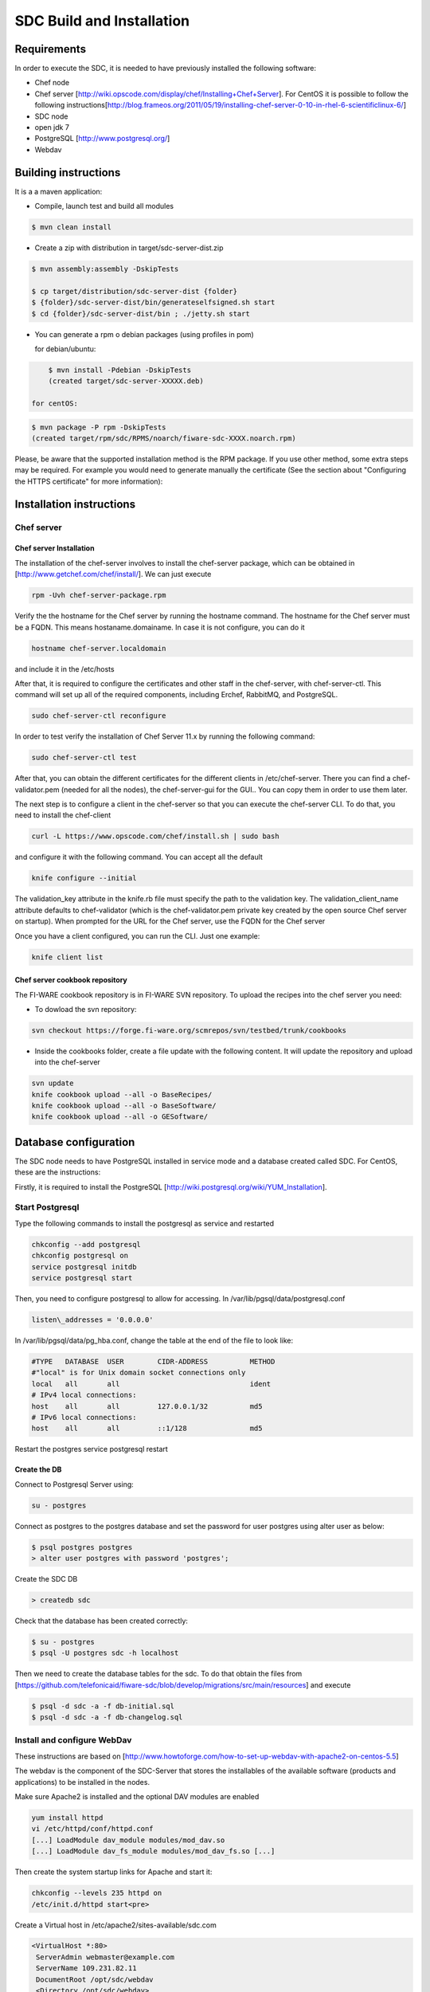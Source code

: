 SDC Build and Installation
==========================


Requirements
------------

In order to execute the SDC, it is needed to have previously installed
the following software:

-  Chef node
-  Chef server
   [http://wiki.opscode.com/display/chef/Installing+Chef+Server\ ]. For
   CentOS it is possible to follow the following
   instructions[http://blog.frameos.org/2011/05/19/installing-chef-server-0-10-in-rhel-6-scientificlinux-6/\ ]

-  SDC node
-  open jdk 7
-  PostgreSQL [http://www.postgresql.org/\ ]
-  Webdav

Building instructions
---------------------

It is a a maven application:

-  Compile, launch test and build all modules

.. code::

       $ mvn clean install

-  Create a zip with distribution in target/sdc-server-dist.zip

.. code ::

       $ mvn assembly:assembly -DskipTests
       
       $ cp target/distribution/sdc-server-dist {folder}
       $ {folder}/sdc-server-dist/bin/generateselfsigned.sh start 
       $ cd {folder}/sdc-server-dist/bin ; ./jetty.sh start 

-  You can generate a rpm o debian packages (using profiles in pom)

   for debian/ubuntu:

.. code::

       $ mvn install -Pdebian -DskipTests
       (created target/sdc-server-XXXXX.deb)

   for centOS:
   
.. code::

   		$ mvn package -P rpm -DskipTests
   		(created target/rpm/sdc/RPMS/noarch/fiware-sdc-XXXX.noarch.rpm)

Please, be aware  that the supported installation method is the RPM package. If you use other method, some extra steps may be required. For example you would need to generate manually the certificate (See the section about "Configuring the HTTPS certificate" for more information):

Installation instructions
-------------------------

Chef server
~~~~~~~~~~~

Chef server Installation
^^^^^^^^^^^^^^^^^^^^^^^^

The installation of the chef-server involves to install the chef-server
package, which can be obtained in
[http://www.getchef.com/chef/install/\ ]. We can just execute

.. code::

    rpm -Uvh chef-server-package.rpm

Verify the the hostname for the Chef server by running the hostname
command. The hostname for the Chef server must be a FQDN. This means
hostaname.domainame. In case it is not configure, you can do it

.. code::

    hostname chef-server.localdomain

and include it in the /etc/hosts

After that, it is required to configure the certificates and other
staff in the chef-server, with chef-server-ctl. This command will set up
all of the required components, including Erchef, RabbitMQ, and
PostgreSQL.

.. code::

    sudo chef-server-ctl reconfigure

In order to test verify the installation of Chef Server 11.x by running
the following command:

.. code::

    sudo chef-server-ctl test

After that, you can obtain the different certificates for the
different clients in /etc/chef-server. There you can find a
chef-validator.pem (needed for all the nodes), the chef-server-gui for
the GUI.. You can copy them in order to use them later.

The next step is to configure a client in the chef-server so that you
can execute the chef-server CLI. To do that, you need to install the
chef-client

.. code::

    curl -L https://www.opscode.com/chef/install.sh | sudo bash

and configure it with the following command. You can accept all the
default

.. code::

    knife configure --initial

The validation\_key attribute in the knife.rb file must specify the
path to the validation key. The validation\_client\_name attribute
defaults to chef-validator (which is the chef-validator.pem private key
created by the open source Chef server on startup). When prompted for
the URL for the Chef server, use the FQDN for the Chef server

Once you have a client configured, you can run the CLI. Just one
example:

.. code::

    knife client list

Chef server cookbook repository
^^^^^^^^^^^^^^^^^^^^^^^^^^^^^^^

The FI-WARE cookbook repository is in FI-WARE SVN repository. To upload
the recipes into the chef server you need:

-  To dowload the svn repository:

.. code::

   svn checkout https://forge.fi-ware.org/scmrepos/svn/testbed/trunk/cookbooks

-  Inside the cookbooks folder, create a file update with the following
   content. It will update the repository and upload into the chef-server

.. code::

    svn update
    knife cookbook upload --all -o BaseRecipes/
    knife cookbook upload --all -o BaseSoftware/
    knife cookbook upload --all -o GESoftware/


Database configuration
----------------------

The SDC node needs to have PostgreSQL installed in service mode and a
database created called SDC. For CentOS, these are the instructions:

Firstly, it is required to install the PostgreSQL
[http://wiki.postgresql.org/wiki/YUM_Installation\ ].

.. code:: 
    yum install postgreql postgresql-server posgresql-cotrib


Start Postgresql
~~~~~~~~~~~~~~~~

Type the following commands to install the postgresql as service and
restarted

.. code::

    chkconfig --add postgresql
    chkconfig postgresql on
    service postgresql initdb
    service postgresql start

Then, you need to configure postgresql to allow for accessing. In
/var/lib/pgsql/data/postgresql.conf

.. code::

    listen\_addresses = '0.0.0.0'

In /var/lib/pgsql/data/pg\_hba.conf, change the table at the end of the file to
look like:

.. code::

    #TYPE   DATABASE  USER        CIDR-ADDRESS          METHOD
    #"local" is for Unix domain socket connections only
    local   all       all                               ident
    # IPv4 local connections:
    host    all       all         127.0.0.1/32          md5
    # IPv6 local connections:
    host    all       all         ::1/128               md5


Restart the postgres service postgresql restart


Create the DB
^^^^^^^^^^^^^

Connect to Postgresql Server using:

.. code::

    su - postgres

Connect as postgres to the postgres database and set the password for
user postgres using alter user as below:

.. code::

    $ psql postgres postgres
    > alter user postgres with password 'postgres';


Create the SDC DB

.. code::

    > createdb sdc

Check that the database has been created correctly:

.. code::

   $ su - postgres
   $ psql -U postgres sdc -h localhost

Then we need to create the database tables for the sdc. To do that
obtain the files from
[https://github.com/telefonicaid/fiware-sdc/blob/develop/migrations/src/main/resources\ ]
and execute

.. code::

   $ psql -d sdc -a -f db-initial.sql
   $ psql -d sdc -a -f db-changelog.sql


Install and configure WebDav
~~~~~~~~~~~~~~~~~~~~~~~~~~~~

These instructions are based on
[http://www.howtoforge.com/how-to-set-up-webdav-with-apache2-on-centos-5.5\ ]

The webdav is the component of the SDC-Server that stores the
installables of the available software (products and applications) to be
installed in the nodes.

Make sure Apache2 is installed and the optional DAV modules are enabled

.. code::

     yum install httpd
     vi /etc/httpd/conf/httpd.conf
     [...] LoadModule dav_module modules/mod_dav.so
     [...] LoadModule dav_fs_module modules/mod_dav_fs.so [...]

Then create the system startup links for Apache and start it:

.. code::

    chkconfig --levels 235 httpd on
    /etc/init.d/httpd start<pre>

Create a Virtual host in /etc/apache2/sites-available/sdc.com

.. code::

    <VirtualHost *:80>
     ServerAdmin webmaster@example.com
     ServerName 109.231.82.11
     DocumentRoot /opt/sdc/webdav
     <Directory /opt/sdc/webdav>
        Options Indexes MultiViews
        AllowOverride None
        Order allow,deny allow from all
     </Directory>
    </VirtualHost>

We need now to create the directory where all the files managed by our
WebDav are going to be:

.. code::

    mkdir /opt/sdc/webdav
    chown www-data /opt/sdc/webdav
    a2ensite sdc.com
    apache2ctl configtest
    /etc/init.d/apache2 reload

Now we are interested in setup a Basic Authentication mechanism in our
WebDav server. Enable the authentication module and create the password
file

.. code::

    htpasswd -c /etc/apache2/passwd/passwords root

You will be prompted to introduce the password: temporal

After, we introduce the WebDAV section into the Virtual host:

.. code::

    # Note Alias goes to our DocumentRoot. Alias /webdav /opt/sdc/webdav
    # But we apply different settings
    <Location /webdav>
      Dav on
      AuthType Basic  
      AuthName "SDC Server Webdav"
      AuthUserFile /etc/apache2/passwd/passwords
      Require user root

We reconfigure apache and reload it

.. code::

    apache2ctl configtest /etc/init.d/apache2 reload

In order to test if the webdav has been configured in a good way, with a
explorer go to `http://{IP}/webdav/ <http://{IP}/webdav/>`__. Finally,
create the directories product and application in the webdav. This
directories will be visible trough the url:
`http://{IP}/webdav/product <http://{IP}/webdav/product>`__ and
`http://{IP}/webdav/application <http://{IP}/webdav/application>`__

Configure SDC application
^^^^^^^^^^^^^^^^^^^^^^^^^

Once the prerequisites are satisfied, you change the context file. To do
that, change sdc.xml found in distribution file and store it in folder
$SDC\_HOME/webapps/.

See the snipet bellow to know how it works:

.. code::

    <New id="sdc" class="org.eclipse.jetty.plus.jndi.Resource">
        <Arg>jdbc/sdc</Arg>
        <Arg>

            <New class="org.postgresql.ds.PGSimpleDataSource">
                <Set name="User"> <database user> </Set>
                <Set name="Password"> <database password> </Set>
                <Set name="DatabaseName"> <database name>   </Set>
                <Set name="ServerName"> <IP/hostname> </Set>
                <Set name="PortNumber">5432</Set>
            </New>

        </Arg>
    </New>

You also have to add the provided scripts found in the dist file (in
folder /opt/sdc/scripts/) in the same folder (or everywhere you want if
you prefer to change the default configuration).

Configure SDC application
^^^^^^^^^^^^^^^^^^^^^^^^^

The configuration of SDC is in configuration\_properties table. There,
it is required to configure:

-  openstack-tcloud.keystone.url: This is the url where the
   keystone-proxy is deployed
-  openstack-tcloud.keystone.user: the admmin user
-  openstack-tcloud.keystone.password: the admin password
-  openstack-tcloud.keystone.tenant: the admin tenant
-  sdc\_manager\_url: the final url, mainly http://sdc-ip:8080/sdc

The last step is to create a sdc client in the chef-server, so that, the
SDC can communicate with the chef-server. To do that, we can use the
chef-server-web-ui, which is usually deployed on https://chef-server-ip,
go to https://chef-server-ip/clients and create a sdc client as
administrator. Then, it is required to copy the private key.

In the sdc machine, it is required to copy this private key in
/etc/chef/sdc.pem (you can configure the path also in the properties)

Register SDC application into keystone
^^^^^^^^^^^^^^^^^^^^^^^^^^^^^^^^^^^^^^

The last step involves to regiter the SDC and chef-server endpoints into
the keystone endpoint catalogue. To do that, you should write into the
config.js in the keystone-proxy the following lines:

.. code::

     {"endpoints": [
        {"adminURL": "http://sdc-ip:8080/sdc/rest",
        "region": "myregion",
        "internalURL": "http://sdc-ip:8080/sdc/rest",
        "publicURL": "http://sdc-ip:8080/sdc/rest"
        }
        ],
        "endpoints_links": [],
        "type": "sdc",
        "name": "sdc"
    },
    {"endpoints": [
        {"adminURL": "https://chef-server-ip",
        "region": "myregion",
        "internalURL": "https://chef-server-ip",
        "publicURL": "https://chef-server-ip"
        }
        ],
        "endpoints_links": [],
        "type": "chef-server",
        "name": "chef-server"
    },

where myregion should be the name of the openstack region defined.

Creating images sdc-aware
-------------------------

The images to be deployed by the SDC, should have some features, like to
have the chef-client installed and configured correctly with the
chef-server. In the roadmap, it is considered to avoid all this process
and to make possible any image to be SDC-aware, installing and
configuring everything in booting status.

.. code::

    mkdir /etc/chef
    mkdir /var/log/chef
    curl -L https://www.opscode.com/chef/install.sh | bash

You should copy the chef-validator.pem from the chef-server into
/etc/chef

Then, it is required to create a file called client.rb in /etc/chef. The
validation.pem should be obtained from the chef-server in the folder
/etc/chef-server and its called chef-validator.pem and rename to
validation.pem in the /etc/chef folder of the image

.. code::

    log_location           "/var/log/chef/client.log"
    ssl_verify_mode        :verify_none
    validation_client_name "chef-validator"
    validation_key         "/etc/chef/validation.pem"
    client_key             "/etc/chef/client.pem"
    chef_server_url        "https://cher-server-ip"

Finally, to start chef-client in boot time

.. code::

    chef-client -i 60 -s 6

.. |Build Status| image:: https://travis-ci.org/telefonicaid/fiware-sdc.svg
   :target: https://travis-ci.org/telefonicaid/fiware-sdc
.. |Coverage Status| image:: https://coveralls.io/repos/telefonicaid/fiware-sdc/badge.png?branch=develop
   :target: https://coveralls.io/r/telefonicaid/fiware-sdc
.. |help stackoverflow| image:: http://b.repl.ca/v1/help-stackoverflow-orange.png
   :target: http://www.stackoverflow.com

Configuring the HTTPS certificate
---------------------------------

The service is configured to use HTTPS to secure the communication between clients and the server. One central point in HTTPS security is the certificate which guarantee the server identity.

Quickest solution: using a self-signed certificate
~~~~~~~~~~~~~~~~~~~~~~~~~~~~~~~~~~~~~~~~~~~~~~~~~~

The service works "out of the box" against passive attacks (e.g. a sniffer) because a self-signed certificated is generated automatically when the RPM is installed. Any certificate includes a special field call "CN" (Common name) with the identity of the host: the generated certificate uses as identity the IP of the host.

The IP used in the certificate should be the public IP (i.e. the floating IP). The script which generates the certificate knows the public IP asking to an Internet service (http://ifconfig.me/ip). Usually this obtains the floating IP of the server, but of course it wont work without a direct connection to Internet.

If you need to regenerate a self-signed certificate with a different IP address (or better, a convenient configured hostname), please run:

.. code::

    /opt/fiware-sdc/bin/generateselfsigned.sh myhost.mydomain.org

By the way, the self-signed certificate is at /etc/keystorejetty. This file wont be overwritten although you reinstall the package. The same way, it wont be removed automatically if you uninstall de package.

Advanced solution: using certificates signed by a CA
~~~~~~~~~~~~~~~~~~~~~~~~~~~~~~~~~~~~~~~~~~~~~~~~~~~~

Although a self-signed certificate works against passive attack, it is not enough by itself to prevent active attacks, specifically a "man in the middle attack" where an attacker try to impersonate the server. Indeed, any browser warns user against self-signed certificates. To avoid these problems, a certificate conveniently signed by a CA may be used.

If you need a certificate signed by a CA, the more cost effective and less intrusive practice when an organization has several services is to use a wildcard certificate, that is, a common certificate among all the servers of a DNS domain. Instead of using an IP or hostname in the CN, an expression as "*.fiware.org" is used.

This solution implies:

* The service must have a DNS name in the domain specified in the wildcard certificate. For example, if the domain is "*.fiware.org" a valid name may be "sdc.fiware.org".
* The clients should use this hostname instead of the IP
* The file /etc/keystorejetty must be replaced with another one generated from the wildcard certificate, the corresponding private key and other certificates signing the wild certificate.

It's possible that you already have a wild certificate securing your portal, but Apache server uses a different file format. A tool is provided to import a wildcard certificate, a private key and a chain of certificates, into /etc/keystorejetty:

.. code::

    # usually, on an Apache installation, the certificate files are at /etc/ssl/private
    /opt/fiware-sdc/bin/importcert.sh key.pem cert.crt chain.crt

If you have a different configuration, for example your organization has got its own PKI, please refer to: http://docs.codehaus.org/display/JETTY/How%2bto%2bconfigure%2bSSL

